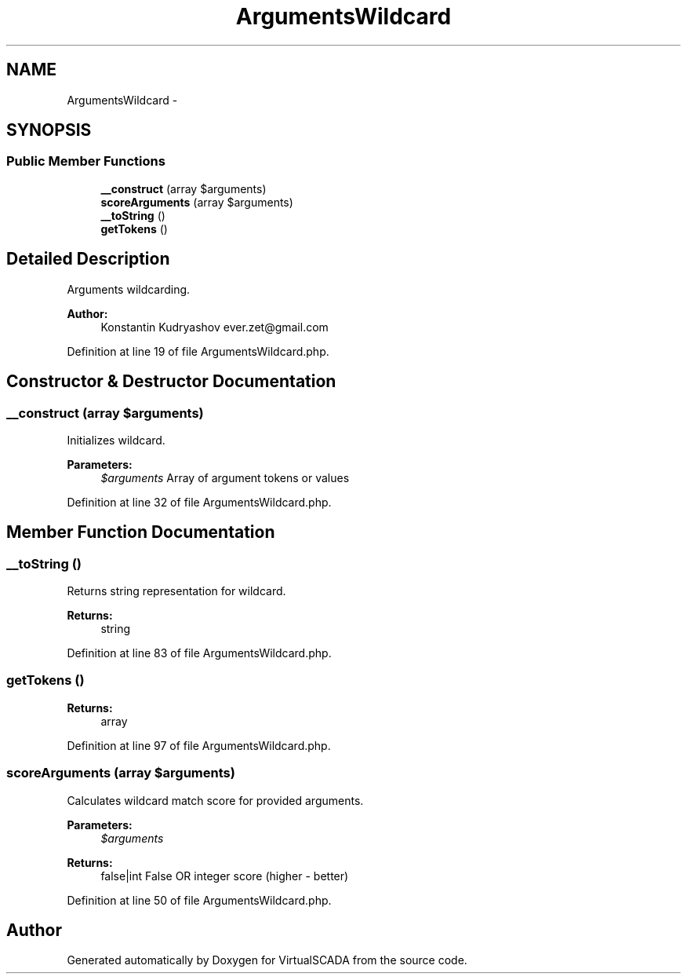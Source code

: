 .TH "ArgumentsWildcard" 3 "Tue Apr 14 2015" "Version 1.0" "VirtualSCADA" \" -*- nroff -*-
.ad l
.nh
.SH NAME
ArgumentsWildcard \- 
.SH SYNOPSIS
.br
.PP
.SS "Public Member Functions"

.in +1c
.ti -1c
.RI "\fB__construct\fP (array $arguments)"
.br
.ti -1c
.RI "\fBscoreArguments\fP (array $arguments)"
.br
.ti -1c
.RI "\fB__toString\fP ()"
.br
.ti -1c
.RI "\fBgetTokens\fP ()"
.br
.in -1c
.SH "Detailed Description"
.PP 
Arguments wildcarding\&.
.PP
\fBAuthor:\fP
.RS 4
Konstantin Kudryashov ever.zet@gmail.com 
.RE
.PP

.PP
Definition at line 19 of file ArgumentsWildcard\&.php\&.
.SH "Constructor & Destructor Documentation"
.PP 
.SS "__construct (array $arguments)"
Initializes wildcard\&.
.PP
\fBParameters:\fP
.RS 4
\fI$arguments\fP Array of argument tokens or values 
.RE
.PP

.PP
Definition at line 32 of file ArgumentsWildcard\&.php\&.
.SH "Member Function Documentation"
.PP 
.SS "__toString ()"
Returns string representation for wildcard\&.
.PP
\fBReturns:\fP
.RS 4
string 
.RE
.PP

.PP
Definition at line 83 of file ArgumentsWildcard\&.php\&.
.SS "getTokens ()"

.PP
\fBReturns:\fP
.RS 4
array 
.RE
.PP

.PP
Definition at line 97 of file ArgumentsWildcard\&.php\&.
.SS "scoreArguments (array $arguments)"
Calculates wildcard match score for provided arguments\&.
.PP
\fBParameters:\fP
.RS 4
\fI$arguments\fP 
.RE
.PP
\fBReturns:\fP
.RS 4
false|int False OR integer score (higher - better) 
.RE
.PP

.PP
Definition at line 50 of file ArgumentsWildcard\&.php\&.

.SH "Author"
.PP 
Generated automatically by Doxygen for VirtualSCADA from the source code\&.
